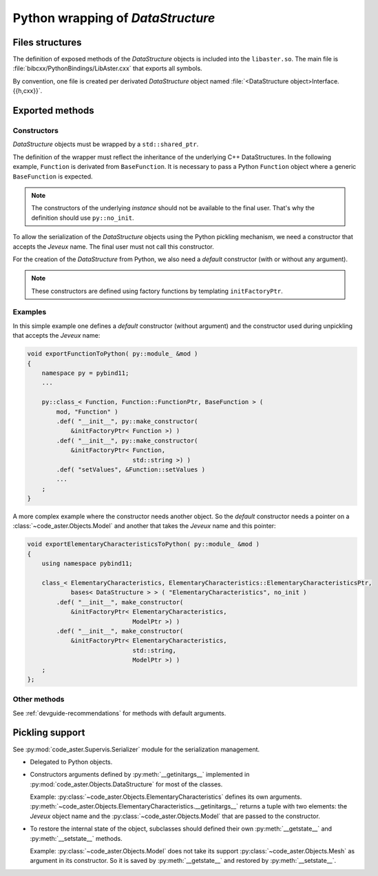 .. _devguide-pybind:

**********************************
Python wrapping of *DataStructure*
**********************************


Files structures
================

The definition of exposed methods of the *DataStructure* objects is included
into the ``libaster.so``. The main file is
:file:`bibcxx/PythonBindings/LibAster.cxx` that exports all symbols.

By convention, one file is created per derivated *DataStructure* object named
:file:`<DataStructure object>Interface.{{h,cxx}}`.


Exported methods
================

Constructors
------------

*DataStructure* objects must be wrapped by a ``std::shared_ptr``.

The definition of the wrapper must reflect the inheritance of the underlying
C++ DataStructures. In the following example, ``Function`` is derivated
from ``BaseFunction``. It is necessary to pass a Python ``Function``
object where a generic ``BaseFunction`` is expected.

.. note:: The constructors of the underlying *instance* should not be available
    to the final user. That's why the definition should use ``py::no_init``.

To allow the serialization of the *DataStructure* objects using the Python
pickling mechanism, we need a constructor that accepts the *Jeveux* name.
The final user must not call this constructor.

For the creation of the *DataStructure* from Python, we also need a *default*
constructor (with or without any argument).

.. note:: These constructors are defined using factory functions by
    templating ``initFactoryPtr``.


Examples
--------

In this simple example one defines a *default* constructor (without argument)
and the constructor used during unpickling that accepts the *Jeveux* name:

.. code-block:: c++

    void exportFunctionToPython( py::module_ &mod )
    {
        namespace py = pybind11;
        ...

        py::class_< Function, Function::FunctionPtr, BaseFunction > (
            mod, "Function" )
            .def( "__init__", py::make_constructor(
                &initFactoryPtr< Function >) )
            .def( "__init__", py::make_constructor(
                &initFactoryPtr< Function,
                                 std::string >) )
            .def( "setValues", &Function::setValues )
            ...
        ;
    }

A more complex example where the constructor needs another object. So the
*default* constructor needs a pointer on a :class:`~code_aster.Objects.Model`
and another that takes the *Jeveux* name and this pointer:

.. code-block:: c++

    void exportElementaryCharacteristicsToPython( py::module_ &mod )
    {
        using namespace pybind11;

        class_< ElementaryCharacteristics, ElementaryCharacteristics::ElementaryCharacteristicsPtr,
                bases< DataStructure > > ( "ElementaryCharacteristics", no_init )
            .def( "__init__", make_constructor(
                &initFactoryPtr< ElementaryCharacteristics,
                                 ModelPtr >) )
            .def( "__init__", make_constructor(
                &initFactoryPtr< ElementaryCharacteristics,
                                 std::string,
                                 ModelPtr >) )
        ;
    };


Other methods
-------------

See :ref:`devguide-recommendations` for methods with default arguments.


Pickling support
================

See :py:mod:`code_aster.Supervis.Serializer` module for the serialization
management.

- Delegated to Python objects.

- Constructors arguments defined by :py:meth:`__getinitargs__` implemented in
  :py:mod:`code_aster.Objects.DataStructure` for most of the classes.

  Example: :py:class:`~code_aster.Objects.ElementaryCharacteristics` defines
  its own arguments.
  :py:meth:`~code_aster.Objects.ElementaryCharacteristics.__getinitargs__`
  returns a tuple with two elements: the *Jeveux* object name and the
  :py:class:`~code_aster.Objects.Model` that are passed to the constructor.

- To restore the internal state of the object, subclasses should defined their
  own :py:meth:`__getstate__` and :py:meth:`__setstate__` methods.

  Example: :py:class:`~code_aster.Objects.Model` does not take its support
  :py:class:`~code_aster.Objects.Mesh` as argument in its constructor. So it is
  saved by :py:meth:`__getstate__` and restored by :py:meth:`__setstate__`.
